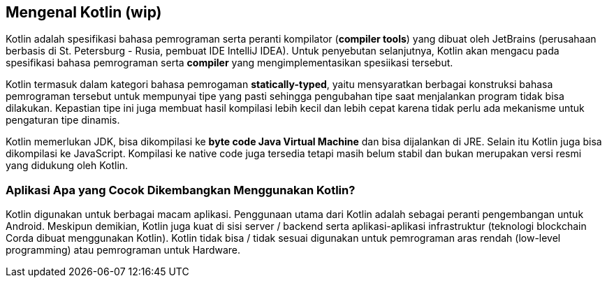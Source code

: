 == Mengenal Kotlin (wip)

Kotlin adalah spesifikasi bahasa pemrograman serta peranti kompilator (*compiler tools*) yang dibuat oleh JetBrains (perusahaan berbasis di St. Petersburg - Rusia, pembuat IDE IntelliJ IDEA). Untuk penyebutan selanjutnya, Kotlin akan mengacu pada spesifikasi bahasa pemrograman serta *compiler* yang mengimplementasikan spesiikasi tersebut.

Kotlin termasuk dalam kategori bahasa pemrogaman *statically-typed*, yaitu mensyaratkan berbagai konstruksi bahasa pemrograman tersebut untuk mempunyai tipe yang pasti sehingga pengubahan tipe saat menjalankan program tidak bisa dilakukan. Kepastian tipe ini juga membuat hasil kompilasi lebih kecil dan lebih cepat karena tidak perlu ada mekanisme untuk pengaturan tipe dinamis.

Kotlin memerlukan JDK, bisa dikompilasi ke *byte code Java Virtual Machine* dan bisa dijalankan di JRE. Selain itu Kotlin juga bisa dikompilasi ke JavaScript. Kompilasi ke native code juga tersedia tetapi masih belum stabil dan bukan merupakan versi resmi yang didukung oleh Kotlin.

=== Aplikasi Apa yang Cocok Dikembangkan Menggunakan Kotlin?

Kotlin digunakan untuk berbagai macam aplikasi. Penggunaan utama dari Kotlin adalah sebagai peranti pengembangan untuk Android. Meskipun demikian, Kotlin juga kuat di sisi server / backend serta aplikasi-aplikasi infrastruktur (teknologi blockchain Corda dibuat menggunakan Kotlin). Kotlin tidak bisa / tidak sesuai digunakan untuk pemrograman aras rendah (low-level programming) atau pemrograman untuk Hardware.

